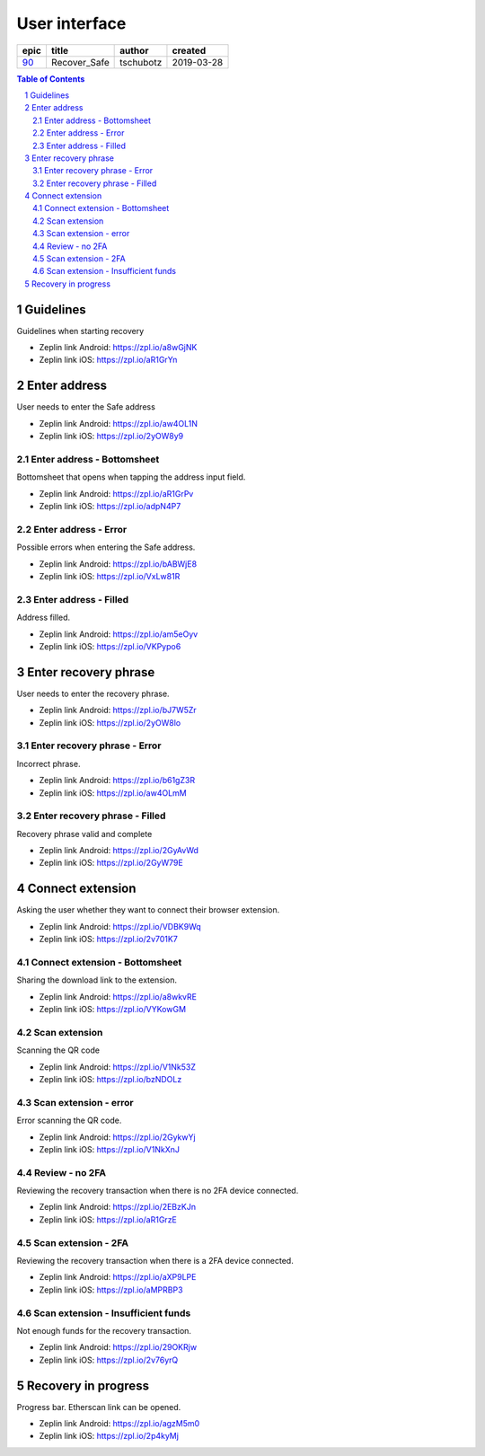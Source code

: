 =====================
User interface
=====================

=====  ============  =========  ==========
epic      title       author     created
=====  ============  =========  ==========
`90`_  Recover_Safe  tschubotz  2019-03-28
=====  ============  =========  ==========

.. _90: https://github.com/gnosis/safe/issues/90

.. sectnum::
.. contents:: Table of Contents
    :local:
    :depth: 2

Guidelines
------------------

Guidelines when starting recovery

.. raw:: html

  <table>
    <tr>
      <td>
        <img src="screens/android/recover_safe_guidelines.png" width="320px"/>
      </td>
      <td>
        <img src="screens/ios/recover_safe_guidelines.png" width="320px"/>
      </td>
    </tr>
  </table>

* Zeplin link Android: https://zpl.io/a8wGjNK
* Zeplin link iOS: https://zpl.io/aR1GrYn


Enter address
------------------

User needs to enter the Safe address

.. raw:: html

  <table>
    <tr>
      <td>
        <img src="screens/android/recover_safe_address_empty.png" width="320px"/>
      </td>
      <td>
        <img src="screens/ios/recover_safe_address_empty.png" width="320px"/>
      </td>
    </tr>
  </table>

* Zeplin link Android: https://zpl.io/aw4OL1N
* Zeplin link iOS: https://zpl.io/2yOW8y9


Enter address - Bottomsheet
~~~~~~~~~~~~~~~~~~~~~~~~~~~~~~~~~~~~~~~~~~~~~~~~~~~

Bottomsheet that opens when tapping the address input field.

.. raw:: html

  <table>
    <tr>
      <td>
        <img src="screens/android/recover_safe_address_bottomsheet.png" width="320px"/>
      </td>
      <td>
        <img src="screens/ios/recover_safe_address_bottomsheet.png" width="320px"/>
      </td>
    </tr>
  </table>

* Zeplin link Android: https://zpl.io/aR1GrPv
* Zeplin link iOS: https://zpl.io/adpN4P7


Enter address - Error
~~~~~~~~~~~~~~~~~~~~~~~~~~~~~~~~~~~~~~~~~~~~~~~~~~~

Possible errors when entering the Safe address.

.. raw:: html

  <table>
    <tr>
      <td>
        <img src="screens/android/recover_safe_address_error.png" width="320px"/>
      </td>
      <td>
        <img src="screens/ios/recover_safe_address_error.png" width="320px"/>
      </td>
    </tr>
  </table>

* Zeplin link Android: https://zpl.io/bABWjE8
* Zeplin link iOS: https://zpl.io/VxLw81R



Enter address - Filled
~~~~~~~~~~~~~~~~~~~~~~~~~~~~~~~~~~~~~~~~~~~~~~~~~~~

Address filled.

.. raw:: html

  <table>
    <tr>
      <td>
        <img src="screens/android/recover_safe_address_filled.png" width="320px"/>
      </td>
      <td>
        <img src="screens/ios/recover_safe_address_filled.png" width="320px"/>
      </td>
    </tr>
  </table>

* Zeplin link Android: https://zpl.io/am5eOyv
* Zeplin link iOS: https://zpl.io/VKPypo6


Enter recovery phrase
----------------------

User needs to enter the recovery phrase.

.. raw:: html

  <table>
    <tr>
      <td>
        <img src="screens/android/recover_safe_phrase_empty.png" width="320px"/>
      </td>
      <td>
        <img src="screens/ios/recover_safe_phrase_empty.png" width="320px"/>
      </td>
    </tr>
  </table>

* Zeplin link Android: https://zpl.io/bJ7W5Zr
* Zeplin link iOS: https://zpl.io/2yOW8lo


Enter recovery phrase - Error
~~~~~~~~~~~~~~~~~~~~~~~~~~~~~~~~~~~~~~~~~~~~~~~~~~~

Incorrect phrase.

.. raw:: html

  <table>
    <tr>
      <td>
        <img src="screens/android/recover_safe_phrase_error.png" width="320px"/>
      </td>
      <td>
        <img src="screens/ios/recover_safe_phrase_error.png" width="320px"/>
      </td>
    </tr>
  </table>

* Zeplin link Android: https://zpl.io/b61gZ3R
* Zeplin link iOS: https://zpl.io/aw4OLmM


Enter recovery phrase - Filled
~~~~~~~~~~~~~~~~~~~~~~~~~~~~~~~~~~~~~~~~~~~~~~~~~~~

Recovery phrase valid and complete

.. raw:: html

  <table>
    <tr>
      <td>
        <img src="screens/android/recover_safe_phrase_filled.png" width="320px"/>
      </td>
      <td>
        <img src="screens/ios/recover_safe_phrase_filled.png" width="320px"/>
      </td>
    </tr>
  </table>

* Zeplin link Android: https://zpl.io/2GyAvWd
* Zeplin link iOS: https://zpl.io/2GyW79E


Connect extension
----------------------

Asking the user whether they want to connect their browser extension.

.. raw:: html

  <table>
    <tr>
      <td>
        <img src="screens/android/recover_safe_extension.png" width="320px"/>
      </td>
      <td>
        <img src="screens/ios/recover_safe_extension.png" width="320px"/>
      </td>
    </tr>
  </table>

* Zeplin link Android: https://zpl.io/VDBK9Wq
* Zeplin link iOS: https://zpl.io/2v701K7


Connect extension - Bottomsheet
~~~~~~~~~~~~~~~~~~~~~~~~~~~~~~~~~~~~~~~~~~~~~~~~~~~

Sharing the download link to the extension.

.. raw:: html

  <table>
    <tr>
      <td>
        <img src="screens/android/recover_safe_extension_share.png" width="320px"/>
      </td>
      <td>
        <img src="screens/ios/recover_safe_extension_share.png" width="320px"/>
      </td>
    </tr>
  </table>

* Zeplin link Android: https://zpl.io/a8wkvRE
* Zeplin link iOS: https://zpl.io/VYKowGM



Scan extension
~~~~~~~~~~~~~~

Scanning the QR code

.. raw:: html

  <table>
    <tr>
      <td>
        <img src="screens/android/recover_safe_extension_scan.png" width="320px"/>
      </td>
      <td>
        <img src="screens/ios/recover_safe_extension_scan.png" width="320px"/>
      </td>
    </tr>
  </table>

* Zeplin link Android: https://zpl.io/V1Nk53Z
* Zeplin link iOS: https://zpl.io/bzNDOLz


Scan extension - error
~~~~~~~~~~~~~~~~~~~~~~~~~~~~~~~~~~~~~~~~~~~~~~~~~~~

Error scanning the QR code.

.. raw:: html

  <table>
    <tr>
      <td>
        <img src="screens/android/recover_safe_extension_scan_error.png" width="320px"/>
      </td>
      <td>
        <img src="screens/ios/recover_safe_extension_scan_error.png" width="320px"/>
      </td>
    </tr>
  </table>

* Zeplin link Android: https://zpl.io/2GykwYj
* Zeplin link iOS: https://zpl.io/V1NkXnJ


Review - no 2FA
~~~~~~~~~~~~~~~~

Reviewing the recovery transaction when there is no 2FA device connected.

.. raw:: html

  <table>
    <tr>
      <td>
        <img src="screens/android/recover_safe_review_no_2fa.png" width="320px"/>
      </td>
      <td>
        <img src="screens/ios/recover_safe_review_no_2fa.png" width="320px"/>
      </td>
    </tr>
  </table>

* Zeplin link Android: https://zpl.io/2EBzKJn
* Zeplin link iOS: https://zpl.io/aR1GrzE


Scan extension - 2FA
~~~~~~~~~~~~~~~~~~~~~~~~~~~~~~~~~~~~~~~~~~~~~~~~~~~

Reviewing the recovery transaction when there is a 2FA device connected.

.. raw:: html

  <table>
    <tr>
      <td>
        <img src="screens/android/recover_safe_review_2fa.png" width="320px"/>
      </td>
      <td>
        <img src="screens/ios/recover_safe_review_2fa.png" width="320px"/>
      </td>
    </tr>
  </table>

* Zeplin link Android: https://zpl.io/aXP9LPE
* Zeplin link iOS: https://zpl.io/aMPRBP3


Scan extension - Insufficient funds
~~~~~~~~~~~~~~~~~~~~~~~~~~~~~~~~~~~~~~~~~~~~~~~~~~~

Not enough funds for the recovery transaction.

.. raw:: html

  <table>
    <tr>
      <td>
        <img src="screens/android/recover_safe_review_insufficient_funds.png" width="320px"/>
      </td>
      <td>
        <img src="screens/ios/recover_safe_review_insufficient_funds.png" width="320px"/>
      </td>
    </tr>
  </table>

* Zeplin link Android: https://zpl.io/29OKRjw
* Zeplin link iOS: https://zpl.io/2v76yrQ


Recovery in progress
----------------------------------------

Progress bar. Etherscan link can be opened.

.. raw:: html

  <table>
    <tr>
      <td>
        <img src="screens/android/recover_safe_progress.png" width="320px"/>
      </td>
      <td>
        <img src="screens/ios/recover_safe_progress.png" width="320px"/>
      </td>
    </tr>
  </table>

* Zeplin link Android: https://zpl.io/agzM5m0
* Zeplin link iOS: https://zpl.io/2p4kyMj